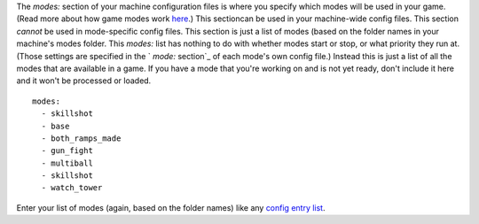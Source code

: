 
The `modes:` section of your machine configuration files is where you
specify which modes will be used in your game. (Read more about how
game modes work `here`_.) This sectioncan be used in your machine-wide
config files. This section *cannot* be used in mode-specific config
files. This section is just a list of modes (based on the folder names
in your machine's modes folder. This `modes:` list has nothing to do
with whether modes start or stop, or what priority they run at. (Those
settings are specified in the ` `mode:` section`_ of each mode's own
config file.) Instead this is just a list of all the modes that are
available in a game. If you have a mode that you're working on and is
not yet ready, don't include it here and it won't be processed or
loaded.


::

    
    modes:
      - skillshot
      - base
      - both_ramps_made
      - gun_fight
      - multiball
      - skillshot
      - watch_tower


Enter your list of modes (again, based on the folder names) like any
`config entry list`_.

.. _ section: https://missionpinball.com/docs/configuration-file-reference/mode/
.. _here: https://missionpinball.com/docs/game-modes/
.. _config entry list: https://missionpinball.com/docs/configuration-file-reference/adding-lists-and-lists-of-lists-to-config-files/


